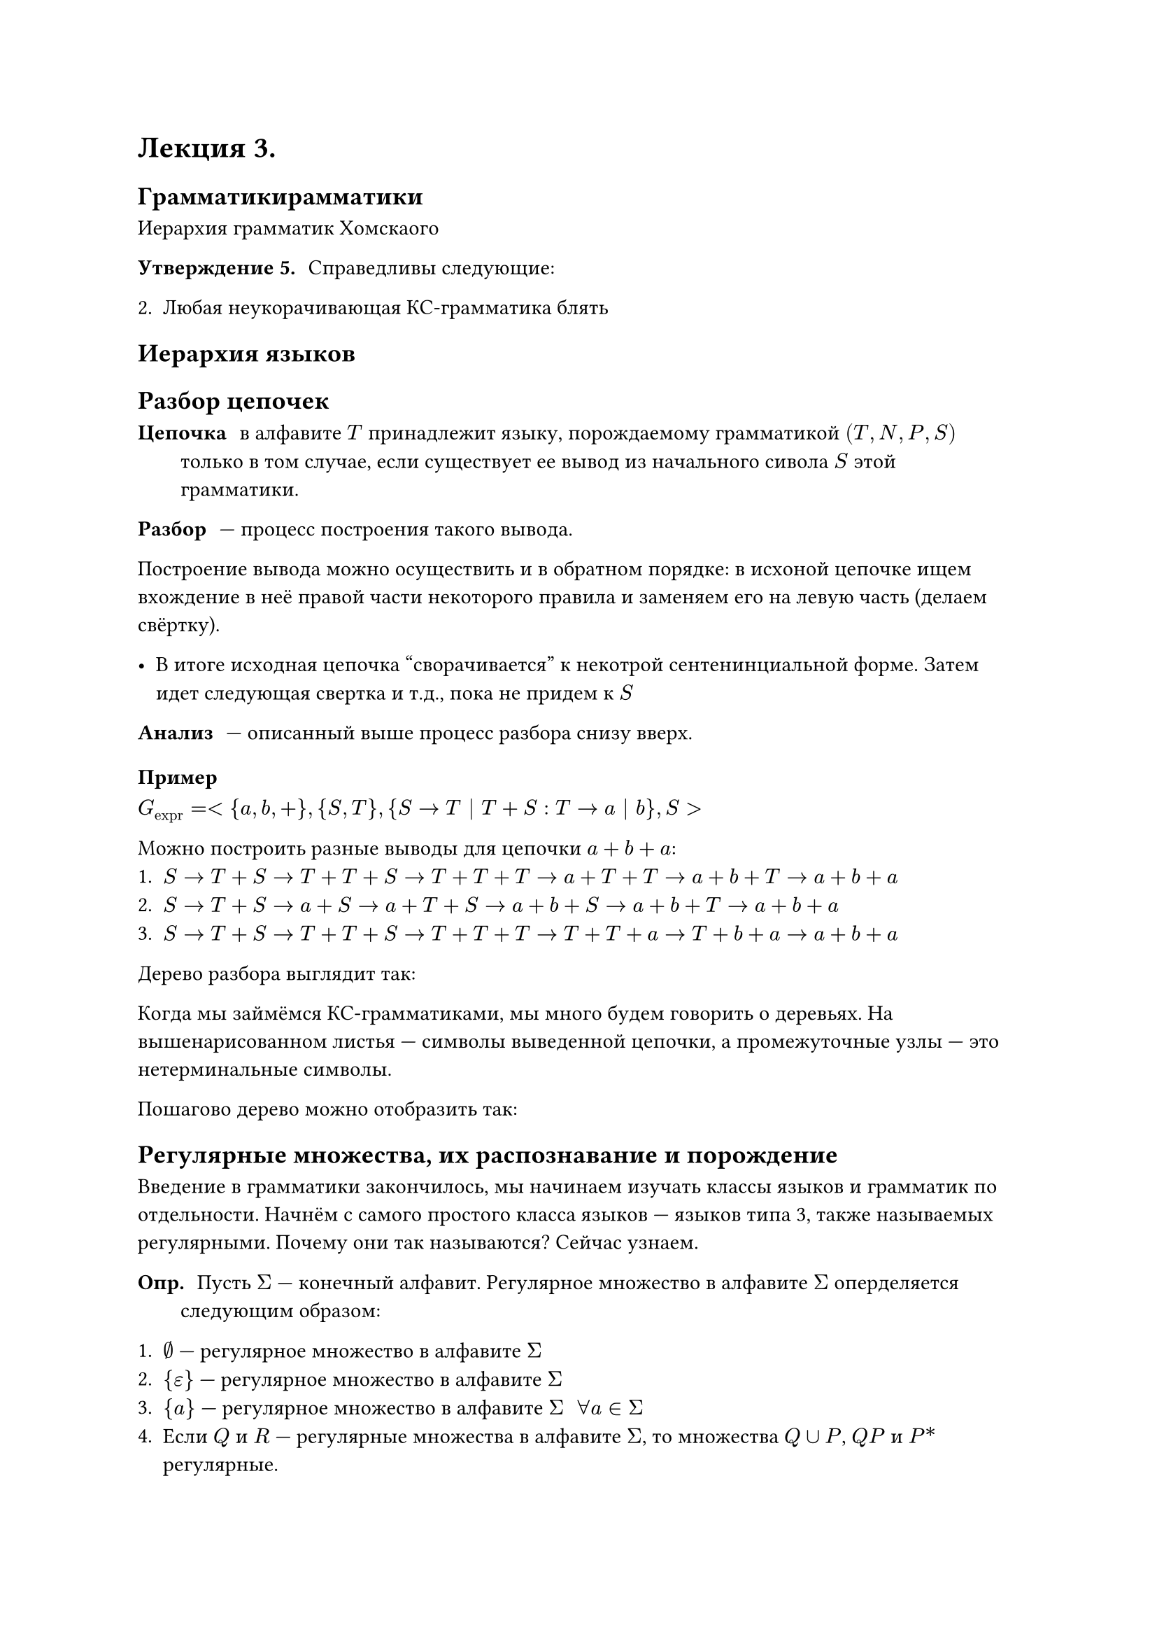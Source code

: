= Лекция 3.

== Грамматикирамматики

Иерархия грамматик Хомскаого

/ Утверждение 5.: Справедливы следующие:

2. Любая неукорачивающая КС-грамматика блять

== Иерархия языков

// FIX: #image("imgs/001.png")

== Разбор цепочек

/ Цепочка: в алфавите $T$ принадлежит языку, порождаемому грамматикой $(T, N, P, S)$ только в том случае, если существует ее вывод из начального сивола $S$ этой грамматики.

/ Разбор: --- процесс построения такого вывода.

Построение вывода можно осуществить и в обратном порядке: в исхоной цепочке ищем вхождение в неё правой части некоторого правила и заменяем его на левую часть (делаем свёртку).

- В итоге исходная  цепочка "сворачивается" к некотрой сентенинциальной форме. Затем идет следующая свертка и т.д., пока не придем к $S$

/ Анализ: --- описанный выше процесс разбора снизу вверх.

=== Пример

$ G_"expr" = <{a, b, +}, {S, T}, {S -> T | T + S: T -> a | b}, S>$

Можно построить разные выводы для цепочки $a + b + a$:
+ $S -> T + S -> T + T + S -> T + T + T -> a + T + T -> a + b + T -> a + b + a$
+ $S -> T + S -> a + S -> a + T + S -> a + b + S -> a + b + T -> a + b + a$
+ $S -> T + S -> T + T + S -> T + T + T -> T + T + a -> T + b + a -> a + b + a$

Дерево разбора выглядит так:

// FIX: #image("imgs/002.png")

Когда мы займёмся КС-грамматиками, мы много будем говорить о деревьях. На вышенарисованном листья --- символы выведенной цепочки, а промежуточные узлы --- это нетерминальные символы.

Пошагово дерево можно отобразить так:

// FIX: #image("imgs/003.png")

== Регулярные множества, их распознавание и порождение

Введение в грамматики закончилось, мы начинаем изучать классы языков и грамматик по отдельности. Начнём с самого простого класса языков --- языков типа 3, также называемых регулярными. Почему они так называются? Сейчас узнаем.


/ Опр.: Пусть $Sigma$ --- конечный алфавит. Регулярное множество в алфавите $Sigma$  оперделяется следующим образом:

+ $emptyset$ --- регулярное множество в алфавите $Sigma$
+ ${epsilon}$ --- регулярное множество в алфавите $Sigma$
+ ${a}$ --- регулярное множество в алфавите $Sigma$ $space forall a in Sigma$
+ Если  $Q$ и $R$ --- регулярные множества в алфавите $Sigma$, то множества $Q union P$, $Q P$ и $P\*$ регулярные.
+ Ничто другое не является регулярным множеством в алфавите $Sigma$

Попробуем посмотреть на пример.

Пусть задан алфавит \
$Sigma = {a, b}$ \
и язык \
$ L  = { (a b)^n : n gt.eq 1 } $

Как нам определить, является ли множество строк $a b, a b  a b, dots$ частью языка? Для этого нам надо показать, что по заданным правилам мы можем построить это множество.

Из алфавита $Sigma$ мы можем построить два множества \
${a}, {b}$, \
а затем сделать их конкатенцию: \
$ { a }, { b } => { a b } $

Возьмём итерацию ${ a b }^*$ и получим загаданное множество.

Но дело в том, что описание, аналогичное $L$, не всегда возможно для регулярных множеств. Тогда как нам просто и компактно описать это бесконечное множество? Для этого существуют *регулярные выражения*.


Perl-синтаксис регулярных выражений не полностью соответствует тому, который мы будем разбирать сейчас, потому что там он является расширенным и имеет дополнительные синтаксические конструкции, строящиеся на основе уже разбираемого нами синтаксиса.


== Регулярные выражения

/ Опр.: Пусть $Sigma$ --- конечный алфавит. Определим рекурсивно _регулярное выражение в алфавте_ $Sigma$ и регулярные множества, которые они обозначают.

Базис индукции:
+ $emptyset$ --- регулярное выражение, обозначающее регулярное множество $emptyset$
+ $epsilon$ --- регулярное выражение, обозначающее регулярное множество ${epsilon}$
+ $a in Sigma$ --- регулярное выражение, обозначающее регулярное множество ${a}$

Индукция:

Если $alpha$ и $beta$ --- регулярные выражения, обозначающие регулярные множества $Q$ и $P$ соответственно, то:
+ $(alpha + beta)$ --- регулярное выражение, обозначающее $Q union P$
+ $(alpha beta)$ --- регулярное выражение, обозначающее $Q P$
+ $(beta)^\*$ --- регулярное выражение, обозначающее $P^\*$

Никаких других регулярных выражений, кроме тех, что построены в соответствии с описанным определением, нет.

_Скобки в приведённых примерах являются элементами определения регулярного выражения. Они могут опускаться подобно тому, как они опускаются в арифметике. Так, если операция итерации применяется к единственному символу $beta$, скобки можно опустить._

$ (a b)^\+ $

/ Лемма1: Если в $alpha, beta, gamma$ --- регулярные выражения, то справедливы следующие соотношения:

1. $alpha + beta = beta + alpha$
2. $alpha + (beta + gamma) = (alpha + beta) + gamma$
3. $alpha(beta + gamma)$ = $alpha beta + alpha gamma$
4. $alpha epsilon = epsilon alpha = alpha$
5. $alpha\* = alpha + alpha\*$
6. $alpha + alpha = alpha$
7. $emptyset^\* = epsilon$
8. $alpha (beta gamma) = (alpha beta) gamma$
8. $alpha(beta gamma) = (alpha beta gamma)$
9. $(alpha + beta)gamma = alpha gamma + beta gamma$
10. $emptyset alpha = alpha emptyset = emptyset$
11. $(alpha^\*)^\* = alpha^\*$
12. $alpha + emptyset = alpha$

/ Доказательство: Пусть $alpha, beta$ обозначают множества $Q$ и $P$ соответственно. Тогда $alpha + beta$ обозначают $Q union P$, а $beta + alpha$ --- $P union Q$

Но $ Q union P = P union Q$.  Следовательно, $alpha + beta = beta + alpha$.

Эти тождества помогают при построении регулярных выражений: мы абстрагируемся от множеств и правил их преобразования, пользуясь уже доказанными тождествами. Поэтому превая задача, которая для нас присутствует, --- это упрощение регулярного выражения.

=== Пример преоразования RE
 
Пусть язык задан регулярным выражением:
$L = (0\* + epsilon)\*(1+1^+)$

Имеем:

1. $0^\* = 0^+ + epsilon => L = (((0^+ + epsilon) + epsilon)^\*(1 + 1^+))$
2. $L = (0^\+  epsilon + epsilon)^\* (1 + 1^\+)$ (опустили скобки)
3. $L = (0^\+ + epsilon)^\* (1 + 1^\+)$
4. $L = (0^\*)^\*(1 + 1^+)$
5. $(0^*)^* = 0^* => L = 0^\* (1 + 1^*)$
6. $1 dot 1^\* = 1^+ => L = 0^\* 1(epsilon + 1^\*)$ (т. к. $1 ( limits(union.big)_(i = 0)^infinity 1^i)$)
7. $L = 0^\* 1 1^\*$
8. $1 dot 1&\* = 1^+ => L = 0^\* 1^\+$

$ L = { 0^n 1^m | n gt.eq 0, m gt.eq 1 } $

*Такая задача будет в кр*

*Контрольная работа будет через неделю после того как завершим тему "Регулярные выражения"*

=== Примеры регулярных выражений

$Epsilon = {0, 1}$
- $L(01) = {01}$
- $L(01 + 0) = {01, 0}$
- $L(0(1+0)) = {01, 00}$
- $L(0^\*) = {epsilon, 0, 00, 000, dots}$
- $L((0+10)^\*(epsilon+1)) =$ все строки из 0 1 и без двух последовательных 1

Фактически регулярные выражения задают шаблоны строк. В языках программирования такая технология широко используется.

*Примеры* регулярных выражений над алфавитом ${a, b}$:

$ a + b, (a + b)^\*,  (a a, (a b)^&\* b b)^\*$

Соответствующие языки:
- $L(a + b) = {a} union {b} = {a, b}$
- $L((a+ +  bb)^\*) = {a, b}^\*$
- $L((a a (a  b)^\* b b)^\*)  = { a a a b b b, dots }$
// гг 3 пункту
// живём живём

== Уравнения с регулярными коэффициентами

Есть три способа задания языков:
+ Регулярные выражения
+ Прямолинейные грамматики
+ Конечные автоматы

// FIX: #image("imgs/004.png")

_Доказательство выводимости регулярного выражения из конечного автомата существует, но оно настолько неприятно, что им пользуются только постоянные клиенты психоневрологического диспансера и изолятора_

Рассмотрим уравнение $X = a X - b$? где $a$ и $b$ --- $P B$

$ X = a^\* b "- решение уравнения:" $
$ a^\* b = a a^\* b + b $
$ a^\* b = (a a^\* + epsilon) b $
$ a^\* b = a\^* b $

Если множество, определяемое рег. выражением $a$, содержит $epsilon$, то уравнение имеет бесконечно много решений $X = a^\* (b + c)$ для любого $P B$ с.

В этом случае берут _"наименьшее решение"_ --- *наименьшую неподвижную точку*

== Система уравнений с регулярными коэффициентами


/ Опр.:  Система уравнений с рег. коэффициентами называется *стандартной системой* с множеством неизвестных $Delta = {X_1, X_2, ..., X_n}$, если она имеет вид:

$
	x_1 = a_(10) X_1 + a_(12) X_2 + dots + a_(1 n) X_n \
	dots dots dots dots dots dots dots dots dots dots dots dots dots dots dots \
	x_n = a_(n 0) X_1 + a_(n 2) X_2 + dots + a_(n n) X_n,
$
где все $a_(i j)$ --- регулярные выражения в алфавите, не пересекающимся с $Delta$.

Если $a_(i j) = emptyset$? то соответствующее слагаемое соответствует. \
Если $a_(i j) = epsilon$, то слагаемое равно $X_j$.





































